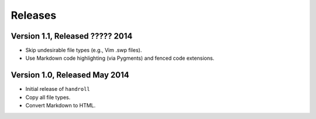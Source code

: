 Releases
========

Version 1.1, Released ????? 2014
--------------------------------

* Skip undesirable file types (e.g., Vim .swp files).
* Use Markdown code highlighting (via Pygments) and fenced code extensions.

Version 1.0, Released May 2014
------------------------------

* Initial release of ``handroll``
* Copy all file types.
* Convert Markdown to HTML.

